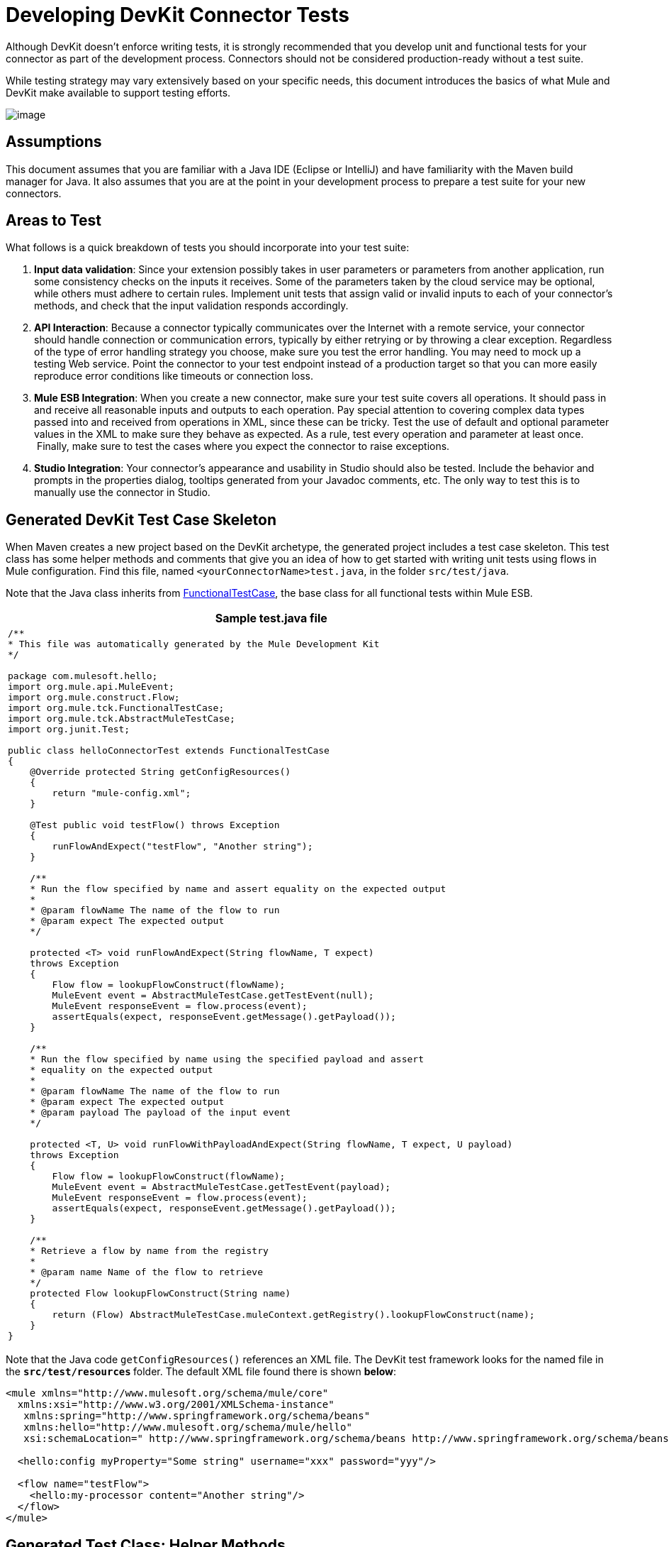 = Developing DevKit Connector Tests

Although DevKit doesn't enforce writing tests, it is strongly recommended that you develop unit and functional tests for your connector as part of the development process. Connectors should not be considered production-ready without a test suite.

While testing strategy may vary extensively based on your specific needs, this document introduces the basics of what Mule and DevKit make available to support testing efforts.

image:/docs/plugins/servlet/confluence/placeholder/unknown-attachment?locale=en_GB&version=2[image,title="7-package.png"]

== Assumptions

This document assumes that you are familiar with a Java IDE (Eclipse or IntelliJ) and have familiarity with the Maven build manager for Java. It also assumes that you are at the point in your development process to prepare a test suite for your new connectors.

== Areas to Test

What follows is a quick breakdown of tests you should incorporate into your test suite:

. *Input data validation*: Since your extension possibly takes in user parameters or parameters from another application, run some consistency checks on the inputs it receives. Some of the parameters taken by the cloud service may be optional, while others must adhere to certain rules. Implement unit tests that assign valid or invalid inputs to each of your connector's methods, and check that the input validation responds accordingly.
. *API Interaction*: Because a connector typically communicates over the Internet with a remote service, your connector should handle connection or communication errors, typically by either retrying or by throwing a clear exception. Regardless of the type of error handling strategy you choose, make sure you test the error handling. You may need to mock up a testing Web service. Point the connector to your test endpoint instead of a production target so that you can more easily reproduce error conditions like timeouts or connection loss.
. *Mule ESB Integration*: When you create a new connector, make sure your test suite covers all operations. It should pass in and receive all reasonable inputs and outputs to each operation. Pay special attention to covering complex data types passed into and received from operations in XML, since these can be tricky. Test the use of default and optional parameter values in the XML to make sure they behave as expected. As a rule, test every operation and parameter at least once.  Finally, make sure to test the cases where you expect the connector to raise exceptions.
. *Studio Integration*: Your connector's appearance and usability in Studio should also be tested. Include the behavior and prompts in the properties dialog, tooltips generated from your Javadoc comments, etc. The only way to test this is to manually use the connector in Studio.

== Generated DevKit Test Case Skeleton

When Maven creates a new project based on the DevKit archetype, the generated project includes a test case skeleton. This test class has some helper methods and comments that give you an idea of how to get started with writing unit tests using flows in Mule configuration. Find this file, named `<yourConnectorName>test.java`, in the folder `src/test/java`.

Note that the Java class inherits from http://www.mulesoft.org/docs/site/3.0.0/apidocs/org/mule/tck/FunctionalTestCase.html[FunctionalTestCase], the base class for all functional tests within Mule ESB. 

[%header%autowidth.spread]
|===
^|Sample test.java file
a|
[source, code, linenums]
----
/**
* This file was automatically generated by the Mule Development Kit
*/
 
package com.mulesoft.hello;
import org.mule.api.MuleEvent;
import org.mule.construct.Flow;
import org.mule.tck.FunctionalTestCase;
import org.mule.tck.AbstractMuleTestCase;
import org.junit.Test;
 
public class helloConnectorTest extends FunctionalTestCase
{
    @Override protected String getConfigResources()
    {
        return "mule-config.xml";
    }
 
    @Test public void testFlow() throws Exception
    {
        runFlowAndExpect("testFlow", "Another string");
    }
 
    /**
    * Run the flow specified by name and assert equality on the expected output
    *
    * @param flowName The name of the flow to run
    * @param expect The expected output
    */
 
    protected <T> void runFlowAndExpect(String flowName, T expect)
    throws Exception
    {
        Flow flow = lookupFlowConstruct(flowName);
        MuleEvent event = AbstractMuleTestCase.getTestEvent(null);
        MuleEvent responseEvent = flow.process(event);
        assertEquals(expect, responseEvent.getMessage().getPayload());
    }
 
    /**
    * Run the flow specified by name using the specified payload and assert
    * equality on the expected output
    *
    * @param flowName The name of the flow to run
    * @param expect The expected output
    * @param payload The payload of the input event
    */
 
    protected <T, U> void runFlowWithPayloadAndExpect(String flowName, T expect, U payload)
    throws Exception
    {
        Flow flow = lookupFlowConstruct(flowName);
        MuleEvent event = AbstractMuleTestCase.getTestEvent(payload);
        MuleEvent responseEvent = flow.process(event);
        assertEquals(expect, responseEvent.getMessage().getPayload());
    }
 
    /**
    * Retrieve a flow by name from the registry
    *
    * @param name Name of the flow to retrieve
    */
    protected Flow lookupFlowConstruct(String name)
    {
        return (Flow) AbstractMuleTestCase.muleContext.getRegistry().lookupFlowConstruct(name);
    }
}
----
|===

Note that the Java code `getConfigResources()` references an XML file. The DevKit test framework looks for the named file in the **`src/test/resources` **folder. The default XML file found there is shown *below*:

[source, xml, linenums]
----
<mule xmlns="http://www.mulesoft.org/schema/mule/core"
  xmlns:xsi="http://www.w3.org/2001/XMLSchema-instance"
   xmlns:spring="http://www.springframework.org/schema/beans"
   xmlns:hello="http://www.mulesoft.org/schema/mule/hello"
   xsi:schemaLocation=" http://www.springframework.org/schema/beans http://www.springframework.org/schema/beans/spring-beans-3.0.xsd http://www.mulesoft.org/schema/mule/core http://www.mulesoft.org/schema/mule/core/current/mule.xsd http://www.mulesoft.org/schema/mule/hello http://www.mulesoft.org/schema/mule/hello/1.0-SNAPSHOT/mule-hello.xsd">
 
  <hello:config myProperty="Some string" username="xxx" password="yyy"/>
 
  <flow name="testFlow">
    <hello:my-processor content="Another string"/>
  </flow>
</mule>
----

== Generated Test Class: Helper Methods

The test class defines a number of useful helper methods to use when building individual tests

=== runFlowAndExpect

This method takes in two parameters:

[%header%autowidth.spread]
|===
|Name |Description
|`flowName` |Mule flow to run
|`expect` |Expected output of the test
|===

In the default test, the XML file loads `myProperty` with the value `Another string` , which matches the `expect` parameter as set by the `testFlow` method and passes the test. 

Let's examine the method more deeply. 

First, the method `lookupFlowConstruct` (declared *below*) looks for the flow you set in the parameters within the project XML configuration:

[source, code, linenums]
----
Flow flow = lookupFlowConstruct(flowName);
----

Then,  two lines generate a test event and initiate the flow:

[source, code, linenums]
----
MuleEvent event = getTestEvent(null);
MuleEvent responseEvent = flow.process(event);
----

The last line compares the output of the test with the expected output that you set as a parameter of the method:

[source, code, linenums]
----
assertEquals(expect, responseEvent.getMessage().getPayload());
----

=== runFlowWithPayloadAndExpect

This method is very similar to the `runFlowAndExpect` method discussed *above*, but adds a third parameter to the test:

[%header%autowidth.spread]
|===
|Name |Description
|`flowName` |Mule flow to run
|`expect` |Expected output of the test
|`payload` |The payload of the input event
|===

What follows is a line-by-line examination of the method.

The first line uses the method `lookupFlowConstruct` (that in turn uses Mule's http://www.mulesoft.org/docs/site/3.0.0/apidocs/org/mule/api/registry/Registry.html[Registry]) to look for the flow you set as a  method parameter inside the project XML configuration:

[source, code, linenums]
----
Flow flow = lookupFlowConstruct(flowName);
----

Then, the next two lines generate a test event using the specified payload and initiate the flow:

[source, code, linenums]
----
MuleEvent event = getTestEvent(payload);
MuleEvent responseEvent = flow.process(event);
----

The last line compares the output of the test with the expected output that you set as a parameter of the method.

[source, code, linenums]
----
assertEquals(expect, responseEvent.getMessage().getPayload());
----

`assertEquals()` will throw an exception if the assertion fails.

=== getConfigResources()

This method simply identifies the XML file from which to retrieve tests. It looks for the file in `src/test/resources.`

=== lookupFlowConstruct

This method retrieves a specified flow. It takes only one argument: `name`, which refers to a flow name. It is called by both `runFlowAndExpect` and `runFlowWithPayloadAndExpect`.

== Adding a Test

To build a test, add a method to the generated test class, and annotate it with `@Test`. The `@Test` annotation indicates that Mule will run this method automatically when the class is instantiated.

In the default skeleton, there is already one `@Test` method in the file. It uses the helper method r`unFlowAndExpect` to invoke the `testFlow` from `src/test/resources/mule-config.xml` and check the result:

[source, java, linenums]
----
@Test public void testFlow() throws Exception
    {
        runFlowAndExpect("testFlow", "Another string");
    }
----

Feel free to modify this test or add more test methods as you need to, using the helper methods where appropriate.

For a test to pass, it should run to completion without throwing an exception. To fail a test, throw an exception in the body of the `@Test` method.

== Next Steps

If you are developing individual unit tests while adding operations to your connector, you should go back to the development process. Build your connector project with Maven; if any of your tests fail, then your Maven build process will fail. 

If  you have a completed your test suite, then you can move on to link:/anypoint-connector-devkit/v/3.4/creating-devkit-connector-documentation[completing documentation and samples] for your connector.

